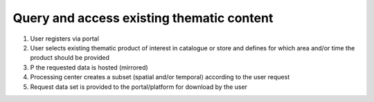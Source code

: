.. _design_uc01 :

Query and access existing thematic content
==========================================

1)  User registers via portal
2)  User selects existing thematic product of interest in catalogue or store and defines for which area and/or time the product should be provided
3)  P the requested data is hosted (mirrored)
4)  Processing center creates a subset (spatial and/or temporal) according to the user request
5)  Request data set is provided to the portal/platform for download by the user

